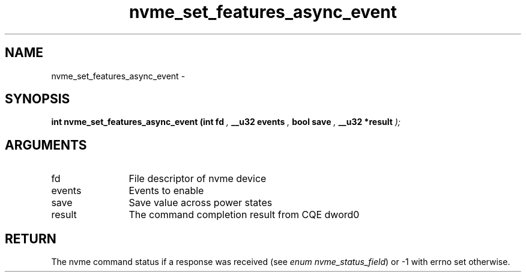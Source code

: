 .TH "nvme_set_features_async_event" 9 "nvme_set_features_async_event" "April 2022" "libnvme API manual" LINUX
.SH NAME
nvme_set_features_async_event \- 
.SH SYNOPSIS
.B "int" nvme_set_features_async_event
.BI "(int fd "  ","
.BI "__u32 events "  ","
.BI "bool save "  ","
.BI "__u32 *result "  ");"
.SH ARGUMENTS
.IP "fd" 12
File descriptor of nvme device
.IP "events" 12
Events to enable
.IP "save" 12
Save value across power states
.IP "result" 12
The command completion result from CQE dword0
.SH "RETURN"
The nvme command status if a response was received (see
\fIenum nvme_status_field\fP) or -1 with errno set otherwise.
